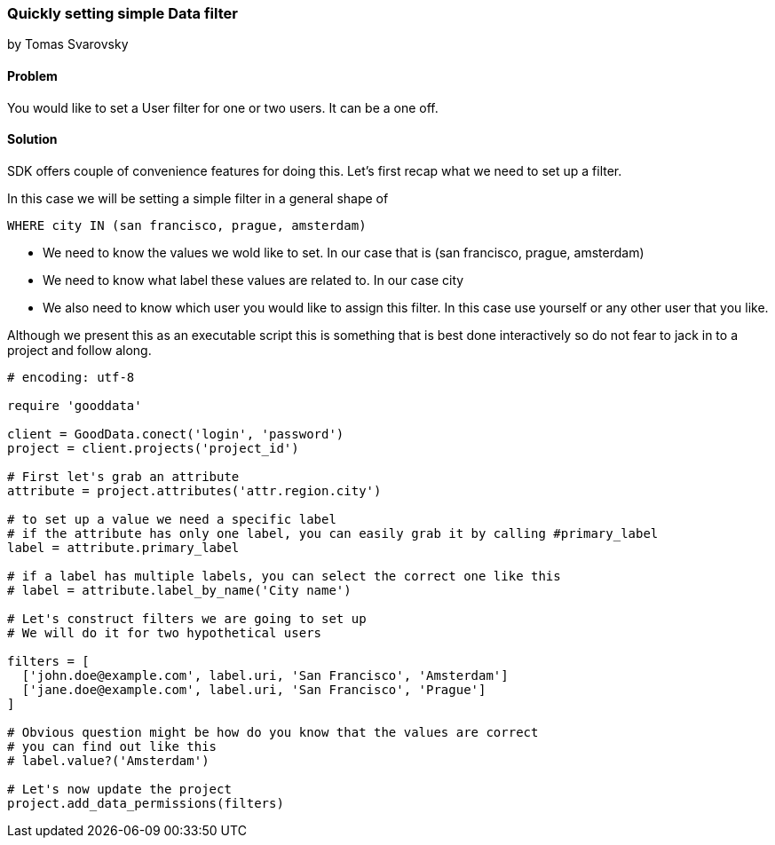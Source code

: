 === Quickly setting simple Data filter

by Tomas Svarovsky

==== Problem
You would like to set a User filter for one or two users. It can be a one off.

==== Solution
SDK offers couple of convenience features for doing this. Let's first recap what we need to set up a filter.

In this case we will be setting a simple filter in a general shape of

  WHERE city IN (san francisco, prague, amsterdam)

* We need to know the values we wold like to set. In our case that is (san francisco, prague, amsterdam)
* We need to know what label these values are related to. In our case city
* We also need to know which user you would like to assign this filter. In this case use yourself or any other user that you like.

Although we present this as an executable script this is something that is best done interactively so do not fear to jack in to a project and follow along.

[source,ruby]
----
# encoding: utf-8

require 'gooddata'

client = GoodData.conect('login', 'password')
project = client.projects('project_id')

# First let's grab an attribute
attribute = project.attributes('attr.region.city')

# to set up a value we need a specific label
# if the attribute has only one label, you can easily grab it by calling #primary_label
label = attribute.primary_label

# if a label has multiple labels, you can select the correct one like this
# label = attribute.label_by_name('City name')

# Let's construct filters we are going to set up
# We will do it for two hypothetical users

filters = [
  ['john.doe@example.com', label.uri, 'San Francisco', 'Amsterdam']
  ['jane.doe@example.com', label.uri, 'San Francisco', 'Prague']
]

# Obvious question might be how do you know that the values are correct
# you can find out like this
# label.value?('Amsterdam')

# Let's now update the project
project.add_data_permissions(filters)
----